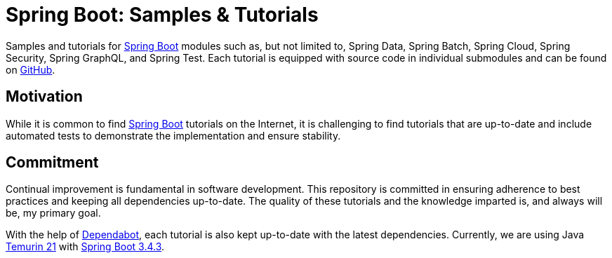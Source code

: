 = Spring Boot: Samples & Tutorials
:nofooter:
:icons: font
:url-quickref: https://github.com/rashidi/spring-boot-tutorials

Samples and tutorials for https://spring.io/projects/spring-boot[Spring Boot] modules such as, but not limited to,
Spring Data, Spring Batch, Spring Cloud, Spring Security, Spring GraphQL, and Spring Test. Each tutorial is equipped
with source code in individual submodules and can be found on {url-quickref}[GitHub].

== Motivation

While it is common to find https://spring.io/projects/spring-boot[Spring Boot] tutorials on the Internet, it is
challenging to find tutorials that are up-to-date and include automated tests to demonstrate the implementation and
ensure stability.

== Commitment

Continual improvement is fundamental in software development. This repository is committed in ensuring adherence to
best practices and keeping all dependencies up-to-date. The quality of these tutorials and the knowledge imparted is,
and always will be, my primary goal.

With the help of https://github.com/dependabot[Dependabot], each tutorial is also kept up-to-date with the latest
dependencies. Currently, we are using Java https://adoptium.net/en-GB/temurin/releases/?version=21[Temurin 21]
with https://plugins.gradle.org/plugin/org.springframework.boot/3.4.3[Spring Boot 3.4.3].